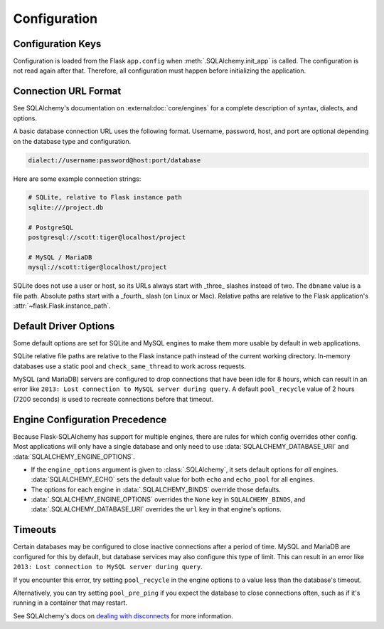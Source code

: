Configuration
=============


Configuration Keys
------------------

Configuration is loaded from the Flask ``app.config`` when :meth:`.SQLAlchemy.init_app`
is called. The configuration is not read again after that. Therefore, all configuration
must happen before initializing the application.

.. module:: flask_sqlalchemy.config

.. data:: SQLALCHEMY_DATABASE_URI

    The database connection URI used for the default engine. It can be either a string
    or a SQLAlchemy ``URL`` instance. See below and :external:doc:`core/engines` for
    examples.

    At least one of this and :data:`SQLALCHEMY_BINDS` must be set.

    .. versionchanged:: 3.0
        No longer defaults to an in-memory SQLite database if not set.

.. data:: SQLALCHEMY_ENGINE_OPTIONS

    A dict of arguments to pass to :func:`sqlalchemy.create_engine` for the default
    engine.

    This takes precedence over the ``engine_options`` argument to :class:`.SQLAlchemy`,
    which can be used to set default options for all engines.

    .. versionchanged:: 3.0
        Only applies to the default bind.

    .. versionadded:: 2.4

.. data:: SQLALCHEMY_BINDS

    A dict mapping bind keys to engine options. The value can be a string or a
    SQLAlchemy ``URL`` instance. Or it can be a dict of arguments, including the ``url``
    key, that will be passed to :func:`sqlalchemy.create_engine`. The ``None`` key can
    be used to configure the default bind, but :data:`SQLALCHEMY_ENGINE_OPTIONS` and
    :data:`SQLALCHEMY_DATABASE_URI` take precedence.

    At least one of this and :data:`SQLALCHEMY_DATABASE_URI` must be set.

    .. versionadded:: 0.12

.. data:: SQLALCHEMY_ECHO

    The default value for ``echo`` and ``echo_pool`` for every engine. This is useful to
    quickly debug the connections and queries issued from SQLAlchemy.

    .. versionchanged:: 3.0
        Sets ``echo_pool`` in addition to ``echo``.

.. data:: SQLALCHEMY_RECORD_QUERIES

    If enabled, information about each query during a request will be recorded. Use
    :func:`.get_recorded_queries` to get a list of queries that were issued during the
    request.

    .. versionchanged:: 3.0
        Not enabled automatically in debug or testing mode.

.. data:: SQLALCHEMY_TRACK_MODIFICATIONS

    If enabled, all ``insert``, ``update``, and ``delete`` operations on models are
    recorded, then sent in :data:`.models_committed` and
    :data:`.before_models_committed` signals when ``session.commit()`` is called.

    This adds a significant amount of overhead to every session. Prefer using
    SQLAlchemy's :external:doc:`orm/events` directly for the exact information you need.

    .. versionchanged:: 3.0
        Disabled by default.

    .. versionadded:: 2.0

.. versionchanged:: 3.1
    Removed ``SQLALCHEMY_COMMIT_ON_TEARDOWN``.

.. versionchanged:: 3.0
    Removed ``SQLALCHEMY_NATIVE_UNICODE``, ``SQLALCHEMY_POOL_SIZE``,
    ``SQLALCHEMY_POOL_TIMEOUT``, ``SQLALCHEMY_POOL_RECYCLE``, and
    ``SQLALCHEMY_MAX_OVERFLOW``.


Connection URL Format
---------------------

See SQLAlchemy's documentation on :external:doc:`core/engines` for a complete
description of syntax, dialects, and options.

A basic database connection URL uses the following format. Username, password, host, and
port are optional depending on the database type and configuration.

.. code-block:: text

    dialect://username:password@host:port/database

Here are some example connection strings:

.. code-block:: text

    # SQLite, relative to Flask instance path
    sqlite:///project.db

    # PostgreSQL
    postgresql://scott:tiger@localhost/project

    # MySQL / MariaDB
    mysql://scott:tiger@localhost/project

SQLite does not use a user or host, so its URLs always start with _three_ slashes
instead of two. The ``dbname`` value is a file path. Absolute paths start with a
_fourth_ slash (on Linux or Mac). Relative paths are relative to the Flask application's
:attr:`~flask.Flask.instance_path`.


Default Driver Options
----------------------

Some default options are set for SQLite and MySQL engines to make them more usable by
default in web applications.

SQLite relative file paths are relative to the Flask instance path instead of the
current working directory. In-memory databases use a static pool and
``check_same_thread`` to work across requests.

MySQL (and MariaDB) servers are configured to drop connections that have been idle for
8 hours, which can result in an error like ``2013: Lost connection to MySQL server
during query``. A default ``pool_recycle`` value of 2 hours (7200 seconds) is used to
recreate connections before that timeout.


Engine Configuration Precedence
-------------------------------

Because Flask-SQLAlchemy has support for multiple engines, there are rules for which
config overrides other config. Most applications will only have a single database and
only need to use :data:`SQLALCHEMY_DATABASE_URI` and :data:`SQLALCHEMY_ENGINE_OPTIONS`.

-   If the ``engine_options`` argument is given to :class:`.SQLAlchemy`, it sets default
    options for *all* engines. :data:`SQLALCHEMY_ECHO` sets the default value for both
    ``echo`` and ``echo_pool`` for all engines.
-   The options for each engine in :data:`.SQLALCHEMY_BINDS` override those defaults.
-   :data:`.SQLALCHEMY_ENGINE_OPTIONS` overrides the ``None`` key in
    ``SQLALCHEMY_BINDS``, and :data:`.SQLALCHEMY_DATABASE_URI` overrides the ``url`` key
    in that engine's options.


Timeouts
--------

Certain databases may be configured to close inactive connections after a period of
time. MySQL and MariaDB are configured for this by default, but database services may
also configure this type of limit. This can result in an error like
``2013: Lost connection to MySQL server during query``.

If you encounter this error, try setting ``pool_recycle`` in the engine options to
a value less than the database's timeout.

Alternatively, you can try setting ``pool_pre_ping`` if you expect the database to close
connections often, such as if it's running in a container that may restart.

See SQLAlchemy's docs on `dealing with disconnects`_ for more information.

.. _dealing with disconnects: https://docs.sqlalchemy.org/core/pooling.html#dealing-with-disconnects
